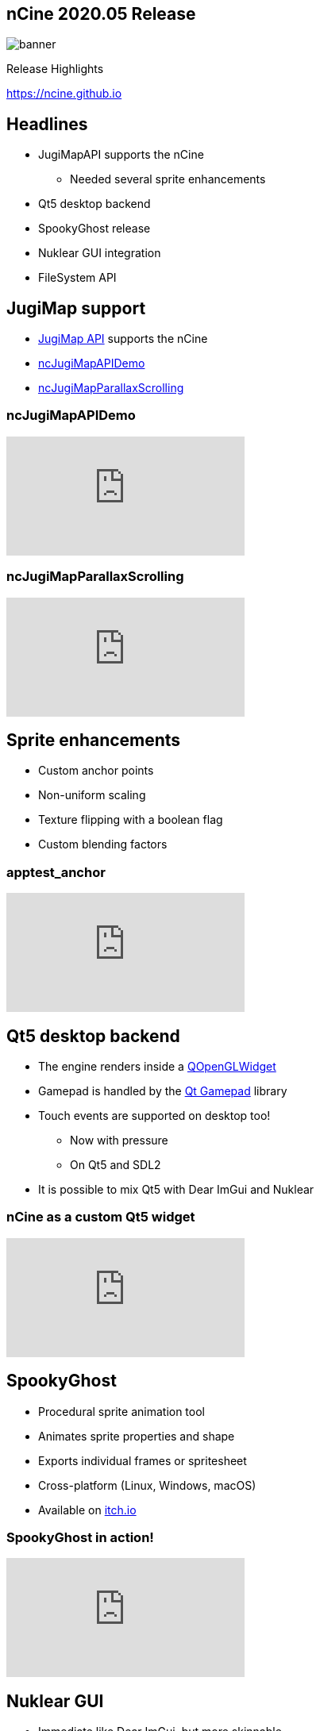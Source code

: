 :revealjs_controls: true
:revealjs_progress: true
:revealjs_history: true
:revealjs_center: true
:revealjs_transition: slide
:revealjs_slideNumber: c/t
:revealjsdir: ../reveal.js
:customcss: css/myblack.css
:imagesdir: img/
:icons: font
:tabsize: 4
:source-highlighter: highlightjs

## nCine 2020.05 Release
image::banner.png[role="plain"]
Release Highlights

https://ncine.github.io

## Headlines

* JugiMapAPI supports the nCine
** Needed several sprite enhancements
* Qt5 desktop backend
* SpookyGhost release
* Nuklear GUI integration
* FileSystem API

## JugiMap support

* https://github.com/Jugilus/jugimapAPI[JugiMap API] supports the nCine
* https://github.com/nCine/ncJugiMapAPIDemo[ncJugiMapAPIDemo]
* https://github.com/nCine/ncJugiMapParallaxScrolling[ncJugiMapParallaxScrolling]

### ncJugiMapAPIDemo

video::JJI9yW46H1A[youtube, options=autoplay]

### ncJugiMapParallaxScrolling

video::0gfgShTNvSw[youtube, options=autoplay]

## Sprite enhancements

* Custom anchor points
* Non-uniform scaling
* Texture flipping with a boolean flag
* Custom blending factors

### apptest_anchor

video::5g30K6ktEc8[youtube, options=autoplay]

## Qt5 desktop backend

* The engine renders inside a https://doc.qt.io/qt-5/qopenglwidget.html[QOpenGLWidget]
* Gamepad is handled by the https://doc.qt.io/qt-5/qtgamepad-module.html[Qt Gamepad] library
* Touch events are supported on desktop too!
** Now with pressure
** On Qt5 and SDL2
* It is possible to mix Qt5 with Dear ImGui and Nuklear

### nCine as a custom Qt5 widget

video::PpVLD3ShiCw[youtube, options=autoplay]

## SpookyGhost

* Procedural sprite animation tool
* Animates sprite properties and shape
* Exports individual frames or spritesheet
* Cross-platform (Linux, Windows, macOS)
* Available on https://encelo.itch.io/spookyghost[itch.io]

### SpookyGhost in action!

video::04KZe4M_4Is[youtube, options=autoplay]

## Nuklear GUI

* Immediate like Dear ImGui, but more skinnable
* Better suited for game UI
* Works alongside Dear ImGui and Qt5

## FileSystem API

* Path manipulation functions
* Directory traversal
* Can delete, rename and copy files
* Can create, delete and rename directories
* Query size, permission, and access time
* Consistent on all supported platforms

### SpookyGhost file browser

video::0rEi-A6taQw[youtube, options=autoplay]

## Additional features and fixes

* Node inspector in the debug overlay interface
* Support for http://angleproject.org[ANGLE] rendering libraries on Windows
* `onResume()/onSuspend()` callbacks
* Stable render commands sorting
* C-style strings can be used as hashmap keys
* PNG and WebP texture saver classes
* Updated ImGui and Tracy to latest versions

[.notes]
--
* If two render commands have the same material sorting key then a secondary key based on node creation time is used
--

### Node inspector

video::lPMd8fI99gI[youtube, options=autoplay]
